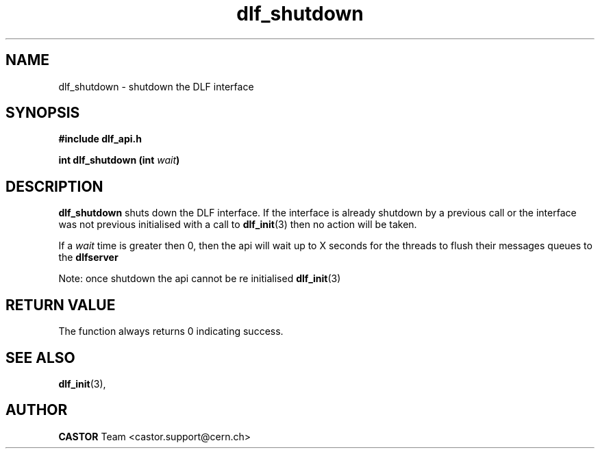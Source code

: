 .lf 3 dlf_shutdown.man
.TH dlf_shutdown 3 "CERN IT-FIO" CASTOR "DLF Library Functions"
.SH NAME
dlf_shutdown \- shutdown the DLF interface
.SH SYNOPSIS
.B #include "dlf_api.h"

.BI "int dlf_shutdown (int " wait ")"
.SH DESCRIPTION
.B dlf_shutdown
shuts down the DLF interface. If the interface is already shutdown by a previous call or the interface was not previous initialised with a call to
.BR "dlf_init" (3)
then no action will be taken.

If a
.I wait
time is greater then 0, then the api will wait up to X seconds for the threads to flush their messages queues to the
.BR dlfserver

Note: once shutdown the api cannot be re initialised
.BR "dlf_init" (3)

.SH "RETURN VALUE"
The function always returns 0 indicating success.

.SH "SEE ALSO"
.BR dlf_init (3),

.SH AUTHOR
\fBCASTOR\fP Team <castor.support@cern.ch>
